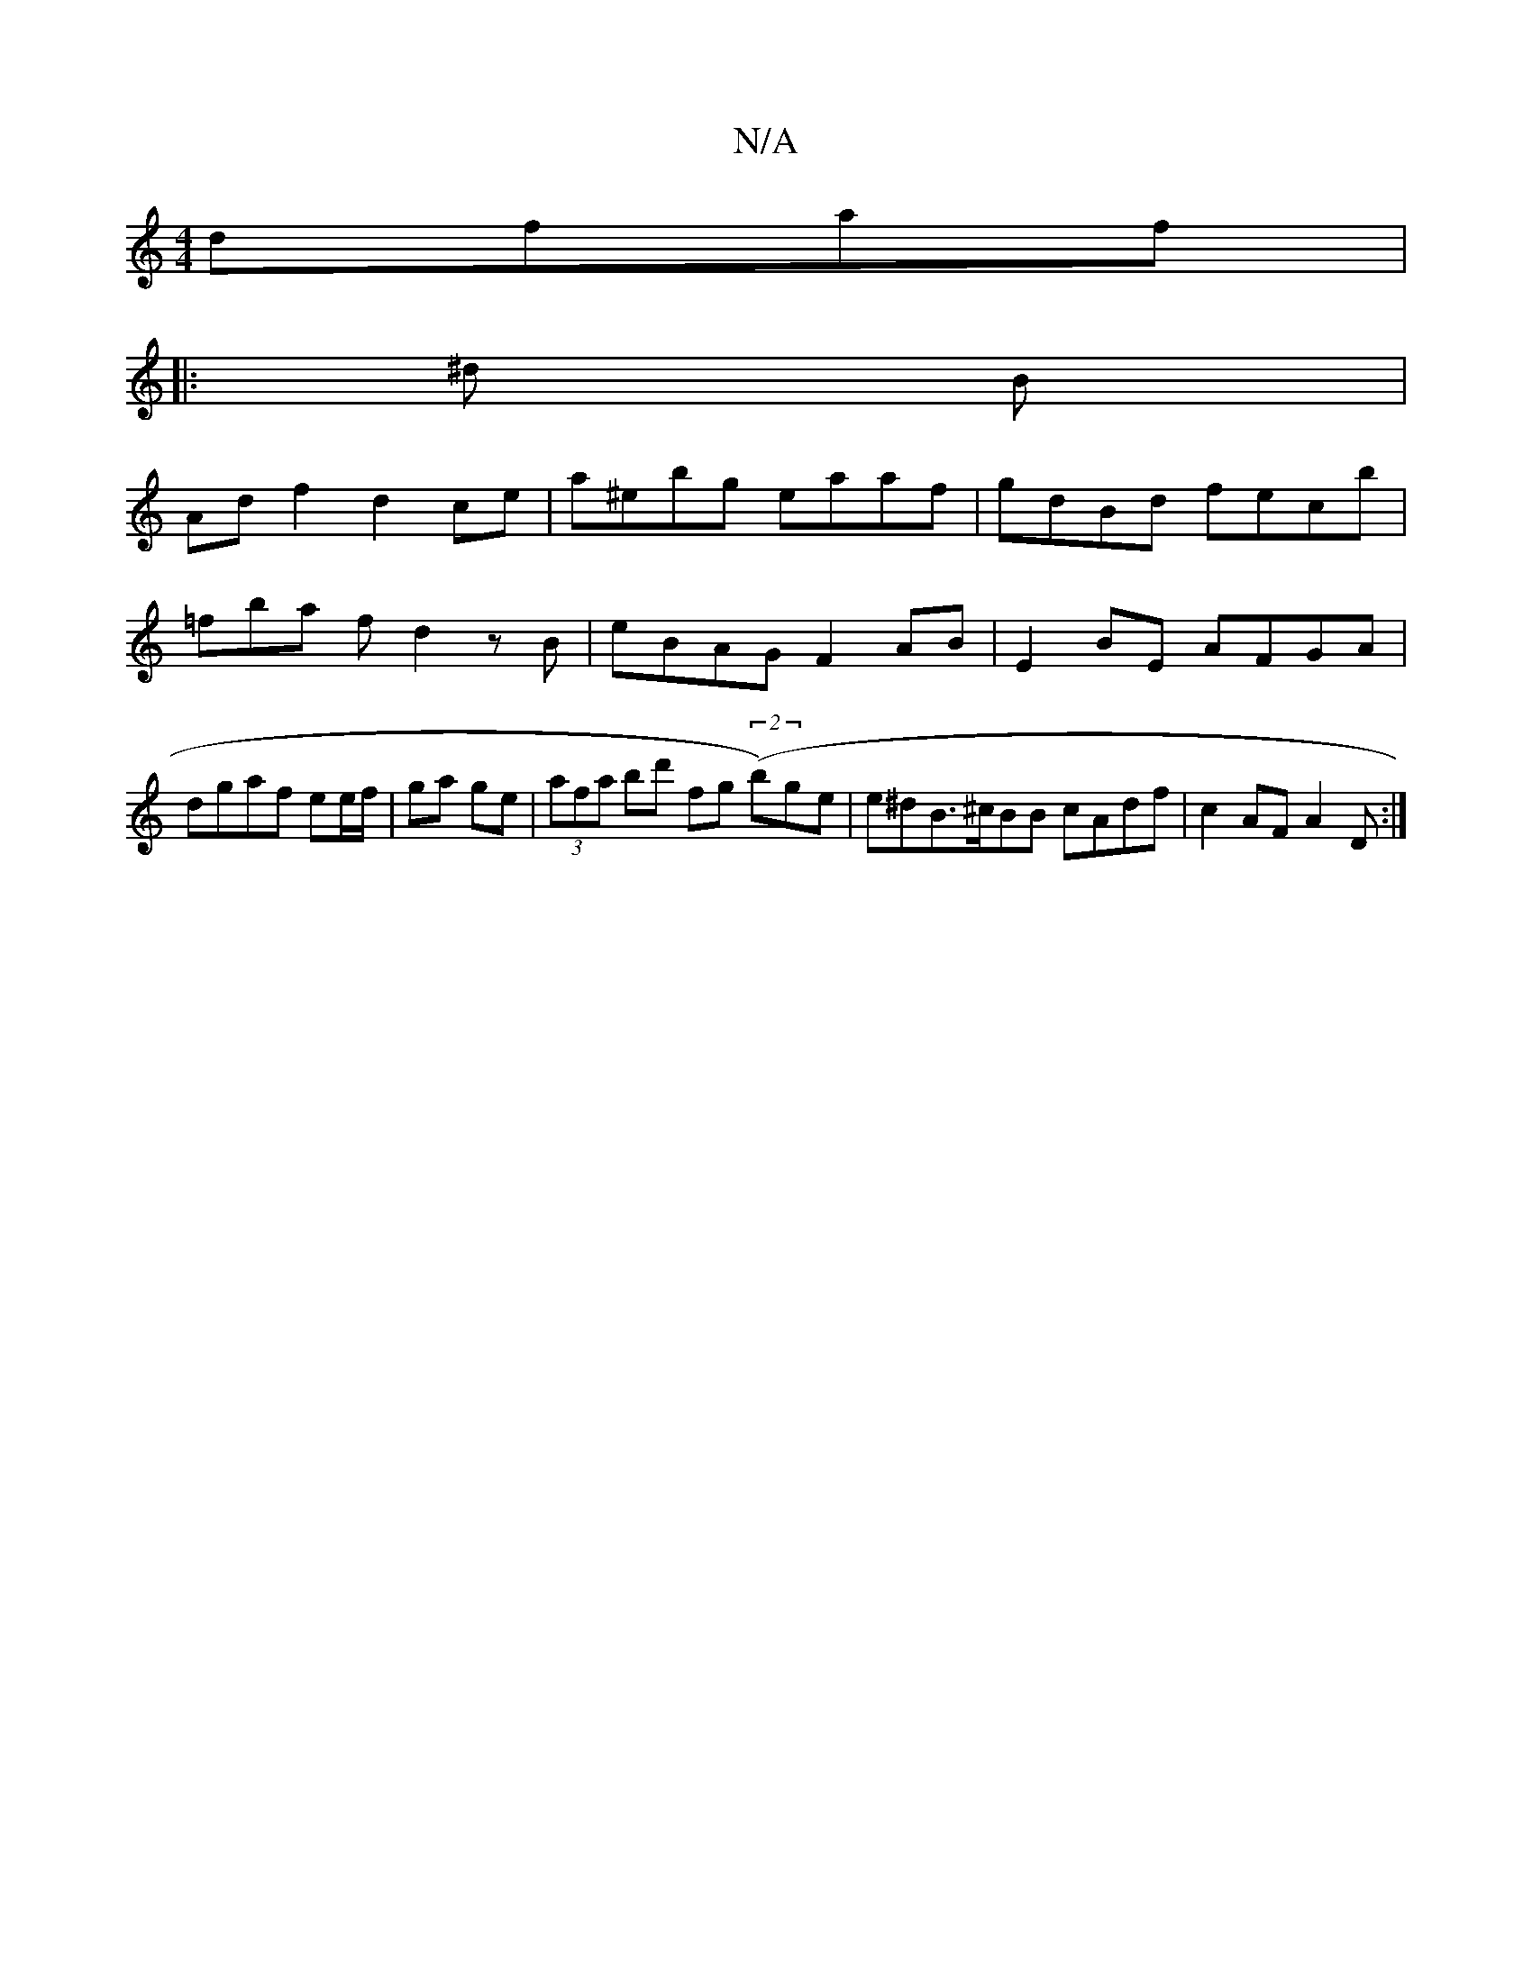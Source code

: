 X:1
T:N/A
M:4/4
R:N/A
K:Cmajor
dfaf |
||
|: ^d B |
Adf2 d2ce | a^ebg eaaf | gdBd fecb | =fba f d2 zB| eBAG F2 AB | E2 BE AFGA | dgaf ee/f/ | ga ge |(3afa bd' fg ((2b)ge | e^dB>^cBB cAdf | c2 AF A2D:|

BAA | DEG ABA | B^AB c2 e |
dA